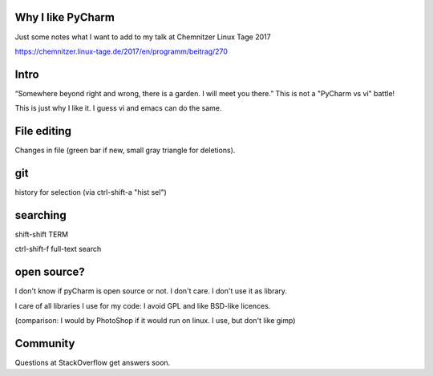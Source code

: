 Why I like PyCharm
------------------

Just some notes what I want to add to my talk at Chemnitzer Linux Tage 2017

https://chemnitzer.linux-tage.de/2017/en/programm/beitrag/270

Intro
-----

“Somewhere beyond right and wrong, there is a garden. I will meet you there.” 
This is not a "PyCharm vs vi" battle!

This is just why I like it. I guess vi and emacs can do the same.

File editing
------------

Changes in file (green bar if new, small gray triangle for deletions).

git
---

history for selection (via ctrl-shift-a "hist sel")

searching
---------

shift-shift TERM

ctrl-shift-f full-text search

open source?
------------

I don't know if pyCharm is open source or not. I don't care. I don't use it as library.

I care of all libraries I use for my code: I avoid GPL and like BSD-like licences.

(comparison: I would by PhotoShop if it would run on linux. I use, but don't like gimp)

Community
---------

Questions at StackOverflow get answers soon.

